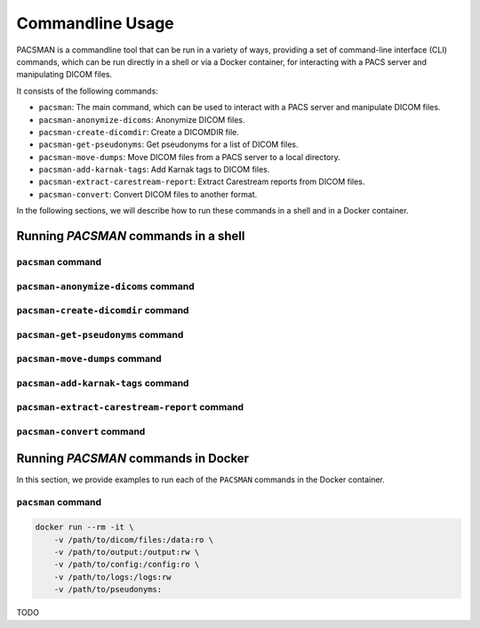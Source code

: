 .. _cmdusage:

***********************
Commandline Usage
***********************

PACSMAN is a commandline tool that can be run in a variety of ways, providing a set of command-line interface (CLI) commands, which can be run directly in a shell or via a Docker container, for interacting with a PACS server and manipulating DICOM files.

It consists of the following commands:

* ``pacsman``: The main command, which can be used to interact with a PACS server and manipulate DICOM files.
* ``pacsman-anonymize-dicoms``: Anonymize DICOM files.
* ``pacsman-create-dicomdir``: Create a DICOMDIR file.
* ``pacsman-get-pseudonyms``: Get pseudonyms for a list of DICOM files.
* ``pacsman-move-dumps``: Move DICOM files from a PACS server to a local directory.
* ``pacsman-add-karnak-tags``: Add Karnak tags to DICOM files.
* ``pacsman-extract-carestream-report``: Extract Carestream reports from DICOM files.
* ``pacsman-convert``: Convert DICOM files to another format.


In the following sections, we will describe how to run these commands in a shell and in a Docker container.

Running `PACSMAN` commands in a shell
=====================================

``pacsman`` command
-------------------

.. argparse::
		:ref: pacsman.cli.pacsman.get_parser
		:prog: pacsman

``pacsman-anonymize-dicoms`` command
-------------------------------------

.. argparse::
		:ref: pacsman.cli.anonymize_dicoms.get_parser
		:prog: pacsman-anonymize_dicoms

``pacsman-create-dicomdir`` command
-------------------------------------

.. argparse::
		:ref: pacsman.cli.create_dicomdir.get_parser
		:prog: pacsman-create-dicomdir

``pacsman-get-pseudonyms`` command
-------------------------------------

.. argparse::
		:ref: pacsman.cli.get_pseudonyms.get_parser
		:prog: pacsman-get-pseudonyms

``pacsman-move-dumps`` command
-------------------------------------

.. argparse::
		:ref: pacsman.cli.move_dumps.get_parser
		:prog: pacsman-move-dumps

``pacsman-add-karnak-tags`` command
-------------------------------------

.. argparse::
		:ref: pacsman.cli.add_karnak_tags.get_parser
		:prog: pacsman-add-karnak-tags

``pacsman-extract-carestream-report`` command
----------------------------------------------

.. argparse::
		:ref: pacsman.cli.extract-carestream_report.get_parser
		:prog: pacsman-extract-carestream-report

``pacsman-convert`` command
----------------------------

.. argparse::
		:ref: pacsman.cli.convert.get_parser
		:prog: pacsman-convert


.. _cmdusage-docker:

Running `PACSMAN` commands in Docker
====================================

In this section, we provide examples to run each of the ``PACSMAN`` commands in the Docker container.

``pacsman`` command
-------------------

.. code-block:: bash

        docker run --rm -it \
            -v /path/to/dicom/files:/data:ro \
            -v /path/to/output:/output:rw \
            -v /path/to/config:/config:ro \
            -v /path/to/logs:/logs:rw
            -v /path/to/pseudonyms:

TODO
